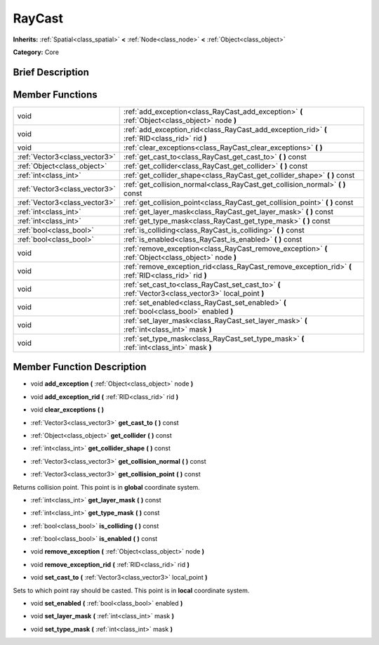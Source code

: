 .. Generated automatically by doc/tools/makerst.py in Godot's source tree.
.. DO NOT EDIT THIS FILE, but the doc/base/classes.xml source instead.

.. _class_RayCast:

RayCast
=======

**Inherits:** :ref:`Spatial<class_spatial>` **<** :ref:`Node<class_node>` **<** :ref:`Object<class_object>`

**Category:** Core

Brief Description
-----------------



Member Functions
----------------

+--------------------------------+---------------------------------------------------------------------------------------------------------+
| void                           | :ref:`add_exception<class_RayCast_add_exception>`  **(** :ref:`Object<class_object>` node  **)**        |
+--------------------------------+---------------------------------------------------------------------------------------------------------+
| void                           | :ref:`add_exception_rid<class_RayCast_add_exception_rid>`  **(** :ref:`RID<class_rid>` rid  **)**       |
+--------------------------------+---------------------------------------------------------------------------------------------------------+
| void                           | :ref:`clear_exceptions<class_RayCast_clear_exceptions>`  **(** **)**                                    |
+--------------------------------+---------------------------------------------------------------------------------------------------------+
| :ref:`Vector3<class_vector3>`  | :ref:`get_cast_to<class_RayCast_get_cast_to>`  **(** **)** const                                        |
+--------------------------------+---------------------------------------------------------------------------------------------------------+
| :ref:`Object<class_object>`    | :ref:`get_collider<class_RayCast_get_collider>`  **(** **)** const                                      |
+--------------------------------+---------------------------------------------------------------------------------------------------------+
| :ref:`int<class_int>`          | :ref:`get_collider_shape<class_RayCast_get_collider_shape>`  **(** **)** const                          |
+--------------------------------+---------------------------------------------------------------------------------------------------------+
| :ref:`Vector3<class_vector3>`  | :ref:`get_collision_normal<class_RayCast_get_collision_normal>`  **(** **)** const                      |
+--------------------------------+---------------------------------------------------------------------------------------------------------+
| :ref:`Vector3<class_vector3>`  | :ref:`get_collision_point<class_RayCast_get_collision_point>`  **(** **)** const                        |
+--------------------------------+---------------------------------------------------------------------------------------------------------+
| :ref:`int<class_int>`          | :ref:`get_layer_mask<class_RayCast_get_layer_mask>`  **(** **)** const                                  |
+--------------------------------+---------------------------------------------------------------------------------------------------------+
| :ref:`int<class_int>`          | :ref:`get_type_mask<class_RayCast_get_type_mask>`  **(** **)** const                                    |
+--------------------------------+---------------------------------------------------------------------------------------------------------+
| :ref:`bool<class_bool>`        | :ref:`is_colliding<class_RayCast_is_colliding>`  **(** **)** const                                      |
+--------------------------------+---------------------------------------------------------------------------------------------------------+
| :ref:`bool<class_bool>`        | :ref:`is_enabled<class_RayCast_is_enabled>`  **(** **)** const                                          |
+--------------------------------+---------------------------------------------------------------------------------------------------------+
| void                           | :ref:`remove_exception<class_RayCast_remove_exception>`  **(** :ref:`Object<class_object>` node  **)**  |
+--------------------------------+---------------------------------------------------------------------------------------------------------+
| void                           | :ref:`remove_exception_rid<class_RayCast_remove_exception_rid>`  **(** :ref:`RID<class_rid>` rid  **)** |
+--------------------------------+---------------------------------------------------------------------------------------------------------+
| void                           | :ref:`set_cast_to<class_RayCast_set_cast_to>`  **(** :ref:`Vector3<class_vector3>` local_point  **)**   |
+--------------------------------+---------------------------------------------------------------------------------------------------------+
| void                           | :ref:`set_enabled<class_RayCast_set_enabled>`  **(** :ref:`bool<class_bool>` enabled  **)**             |
+--------------------------------+---------------------------------------------------------------------------------------------------------+
| void                           | :ref:`set_layer_mask<class_RayCast_set_layer_mask>`  **(** :ref:`int<class_int>` mask  **)**            |
+--------------------------------+---------------------------------------------------------------------------------------------------------+
| void                           | :ref:`set_type_mask<class_RayCast_set_type_mask>`  **(** :ref:`int<class_int>` mask  **)**              |
+--------------------------------+---------------------------------------------------------------------------------------------------------+

Member Function Description
---------------------------

.. _class_RayCast_add_exception:

- void  **add_exception**  **(** :ref:`Object<class_object>` node  **)**

.. _class_RayCast_add_exception_rid:

- void  **add_exception_rid**  **(** :ref:`RID<class_rid>` rid  **)**

.. _class_RayCast_clear_exceptions:

- void  **clear_exceptions**  **(** **)**

.. _class_RayCast_get_cast_to:

- :ref:`Vector3<class_vector3>`  **get_cast_to**  **(** **)** const

.. _class_RayCast_get_collider:

- :ref:`Object<class_object>`  **get_collider**  **(** **)** const

.. _class_RayCast_get_collider_shape:

- :ref:`int<class_int>`  **get_collider_shape**  **(** **)** const

.. _class_RayCast_get_collision_normal:

- :ref:`Vector3<class_vector3>`  **get_collision_normal**  **(** **)** const

.. _class_RayCast_get_collision_point:

- :ref:`Vector3<class_vector3>`  **get_collision_point**  **(** **)** const

Returns collision point. This point is in **global** coordinate system.

.. _class_RayCast_get_layer_mask:

- :ref:`int<class_int>`  **get_layer_mask**  **(** **)** const

.. _class_RayCast_get_type_mask:

- :ref:`int<class_int>`  **get_type_mask**  **(** **)** const

.. _class_RayCast_is_colliding:

- :ref:`bool<class_bool>`  **is_colliding**  **(** **)** const

.. _class_RayCast_is_enabled:

- :ref:`bool<class_bool>`  **is_enabled**  **(** **)** const

.. _class_RayCast_remove_exception:

- void  **remove_exception**  **(** :ref:`Object<class_object>` node  **)**

.. _class_RayCast_remove_exception_rid:

- void  **remove_exception_rid**  **(** :ref:`RID<class_rid>` rid  **)**

.. _class_RayCast_set_cast_to:

- void  **set_cast_to**  **(** :ref:`Vector3<class_vector3>` local_point  **)**

Sets to which point ray should be casted. This point is in **local** coordinate system.

.. _class_RayCast_set_enabled:

- void  **set_enabled**  **(** :ref:`bool<class_bool>` enabled  **)**

.. _class_RayCast_set_layer_mask:

- void  **set_layer_mask**  **(** :ref:`int<class_int>` mask  **)**

.. _class_RayCast_set_type_mask:

- void  **set_type_mask**  **(** :ref:`int<class_int>` mask  **)**


